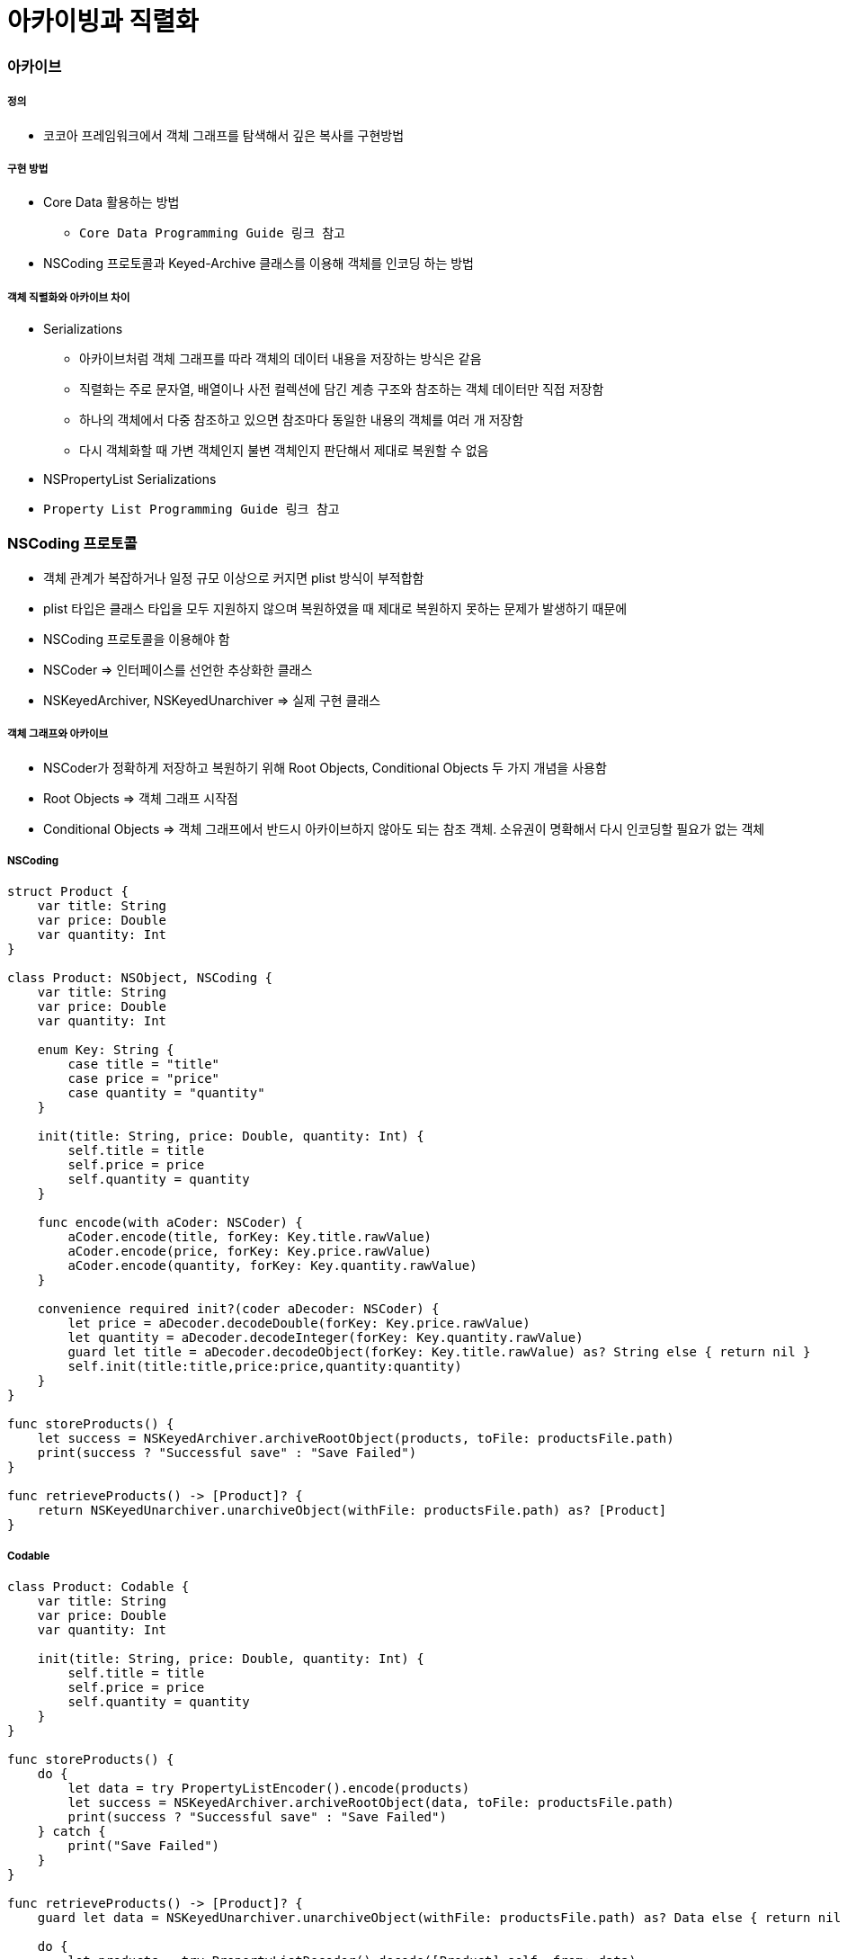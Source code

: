 = 아카이빙과 직렬화

=== 아카이브

===== 정의
* 코코아 프레임워크에서 객체 그래프를 탐색해서 깊은 복사를 구현방법

===== 구현 방법
* Core Data 활용하는 방법
** `Core Data Programming Guide 링크 참고`
* NSCoding 프로토콜과 Keyed-Archive 클래스를 이용해 객체를 인코딩 하는 방법

===== 객체 직렬화와 아카이브 차이
* Serializations
** 아카이브처럼 객체 그래프를 따라 객체의 데이터 내용을 저장하는 방식은 같음
** 직렬화는 주로 문자열, 배열이나 사전 컬렉션에 담긴 계층 구조와 참조하는 객체 데이터만 직접 저장함
** 하나의 객체에서 다중 참조하고 있으면 참조마다 동일한 내용의 객체를 여러 개 저장함
** 다시 객체화할 때 가변 객체인지 불변 객체인지 판단해서 제대로 복원할 수 없음
* NSPropertyList Serializations
* `Property List Programming Guide 링크 참고`

=== NSCoding 프로토콜
* 객체 관계가 복잡하거나 일정 규모 이상으로 커지면 plist 방식이 부적합함
* plist 타입은 클래스 타입을 모두 지원하지 않으며 복원하였을 때 제대로 복원하지 못하는 문제가 발생하기 때문에
* NSCoding 프로토콜을 이용해야 함
* NSCoder => 인터페이스를 선언한 추상화한 클래스
* NSKeyedArchiver, NSKeyedUnarchiver => 실제 구현 클래스

===== 객체 그래프와 아카이브
* NSCoder가 정확하게 저장하고 복원하기 위해 Root Objects, Conditional Objects 두 가지 개념을 사용함
* Root Objects => 객체 그래프 시작점
* Conditional Objects => 객체 그래프에서 반드시 아카이브하지 않아도 되는 참조 객체. 소유권이 명확해서 다시 인코딩할 필요가 없는 객체

===== NSCoding

[source, swift]
----
struct Product {
    var title: String
    var price: Double
    var quantity: Int
}

class Product: NSObject, NSCoding {
    var title: String
    var price: Double
    var quantity: Int

    enum Key: String {
        case title = "title"
        case price = "price"
        case quantity = "quantity"
    }

    init(title: String, price: Double, quantity: Int) {
        self.title = title
        self.price = price
        self.quantity = quantity
    }

    func encode(with aCoder: NSCoder) {
        aCoder.encode(title, forKey: Key.title.rawValue)
        aCoder.encode(price, forKey: Key.price.rawValue)
        aCoder.encode(quantity, forKey: Key.quantity.rawValue)
    }
        
    convenience required init?(coder aDecoder: NSCoder) {
        let price = aDecoder.decodeDouble(forKey: Key.price.rawValue)
        let quantity = aDecoder.decodeInteger(forKey: Key.quantity.rawValue)
        guard let title = aDecoder.decodeObject(forKey: Key.title.rawValue) as? String else { return nil }
        self.init(title:title,price:price,quantity:quantity)
    }
}

func storeProducts() {
    let success = NSKeyedArchiver.archiveRootObject(products, toFile: productsFile.path)
    print(success ? "Successful save" : "Save Failed")
}

func retrieveProducts() -> [Product]? {
    return NSKeyedUnarchiver.unarchiveObject(withFile: productsFile.path) as? [Product]
}
----

===== Codable

[source, swift]
----
class Product: Codable {
    var title: String
    var price: Double
    var quantity: Int

    init(title: String, price: Double, quantity: Int) {
        self.title = title
        self.price = price
        self.quantity = quantity
    }
}

func storeProducts() {
    do {
        let data = try PropertyListEncoder().encode(products)
        let success = NSKeyedArchiver.archiveRootObject(data, toFile: productsFile.path)
        print(success ? "Successful save" : "Save Failed")
    } catch {
        print("Save Failed")
    }
}

func retrieveProducts() -> [Product]? {
    guard let data = NSKeyedUnarchiver.unarchiveObject(withFile: productsFile.path) as? Data else { return nil }

    do {
        let products = try PropertyListDecoder().decode([Product].self, from: data)
        return products
    } catch {
        print("Retrieve Failed")
        return nil
    }
}
----

=== 참고
* Cocoa Internals
* https://developer.apple.com/library/content/documentation/Cocoa/Conceptual/CoreData/index.html[Core Data Programming Guide]
* https://developer.apple.com/library/content/documentation/Cocoa/Conceptual/PropertyLists/Introduction/Introduction.html[Property List Programming Guide]
* https://craiggrummitt.com/2017/10/04/migrating-to-codable-from-nscoding/[Migrating to Codable from NSCoding]